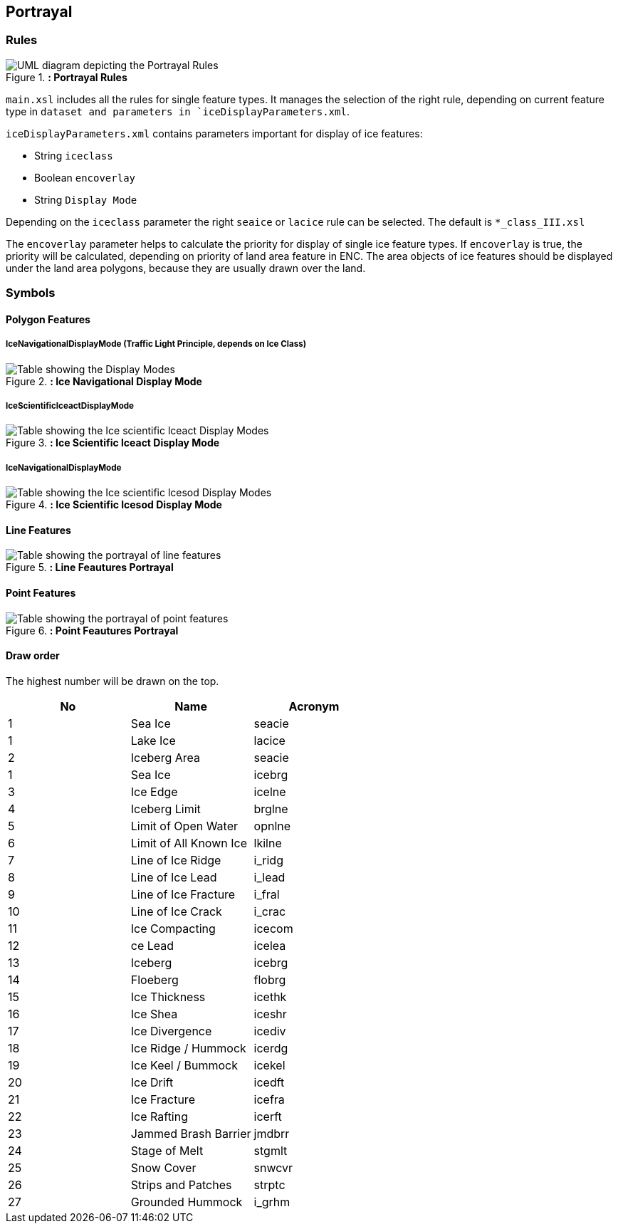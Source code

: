 
[[sec-portrayal]]
== Portrayal

=== Rules

[[fig-portrayal-rules]]
.*: Portrayal Rules*
image::../images/figure-portrayal-rules.png[UML diagram depicting the Portrayal Rules]


`main.xsl` includes all the rules for single feature types. It manages the selection of the right rule, depending on current feature type in `dataset and parameters in `iceDisplayParameters.xml`.

`iceDisplayParameters.xml` contains parameters important for display of ice features:

* String `iceclass`

* Boolean `encoverlay`

* String `Display Mode`

Depending on the `iceclass` parameter the right `seaice` or `lacice` rule can be selected. The default is `*_class_III.xsl`

The `encoverlay` parameter helps to calculate the priority for display of single ice feature types. If `encoverlay` is true, the priority will be calculated, depending on priority of land area feature in ENC. The area objects of ice features should be displayed under the land area polygons, because they are usually drawn over the land.

=== Symbols

==== Polygon Features

===== IceNavigationalDisplayMode (Traffic Light Principle, depends on Ice Class)

[[fig-ice-navigational-display-mode]]
.*: Ice Navigational Display Mode*
image::../images/figure-ice-navigational-display-mode.png[Table showing the Display Modes]

===== IceScientificIceactDisplayMode

[[fig-ice-scientific-lceact-display-mode]]
.*: Ice Scientific lceact Display Mode*
image::../images/figure-ice-scientific-lceact-display-mode.png[Table showing the Ice scientific lceact Display Modes]

===== IceNavigationalDisplayMode

[[fig-ice-scientific-lcesod-display-mode]]
.*: Ice Scientific lcesod Display Mode*
image::../images/figure-ice-scientific-lcesod-display-mode.png[Table showing the Ice scientific lcesod Display Modes]

==== Line Features

[[fig-line-features-portrayal]]
.*: Line Feautures Portrayal*
image::../images/figure-line-features-portrayal.png[Table showing the portrayal of line features]

==== Point Features

[[fig-point-features-portrayal]]
.*: Point Feautures Portrayal*
image::../images/figure-point-features-portrayal.png[Table showing the portrayal of point features]

==== Draw order
The highest number will be drawn on the top.

[cols="a,a,a" ,options="headers"]
|===
|No |Name |Acronym

|1
|Sea Ice
|seacie

|1
|Lake Ice
|lacice

|2
|Iceberg Area
|seacie

|1
|Sea Ice
|icebrg

|3
|Ice Edge
|icelne

|4
|Iceberg Limit
|brglne

|5
|Limit of Open Water
|opnlne

|6
|Limit of All Known Ice
|lkilne

|7
|Line of Ice Ridge
|i_ridg

|8
|Line of Ice Lead
|i_lead

|9
|Line of Ice Fracture
|i_fral

|10
|Line of Ice Crack
|i_crac

|11
|Ice Compacting
|icecom

|12
|ce Lead
|icelea

|13
|Iceberg
|icebrg

|14
|Floeberg
|flobrg

|15
|Ice Thickness
|icethk

|16
|Ice Shea
|iceshr

|17
|Ice Divergence
|icediv

|18
|Ice Ridge / Hummock
|icerdg

|19
|Ice Keel / Bummock
|icekel

|20
|Ice Drift
|icedft

|21
|Ice Fracture
|icefra

|22
|Ice Rafting
|icerft

|23
|Jammed Brash Barrier
|jmdbrr

|24
|Stage of Melt
|stgmlt

|25
|Snow Cover
|snwcvr

|26
|Strips and Patches
|strptc

|27
|Grounded Hummock
|i_grhm

|===
